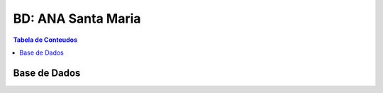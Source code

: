***************************************************
BD: ANA Santa Maria
***************************************************

.. contents:: Tabela de Conteudos

Base de Dados
=====================================


.. image:: img/BD_ANA_Aeroportos/BD_ANA_Aeroportos.png



